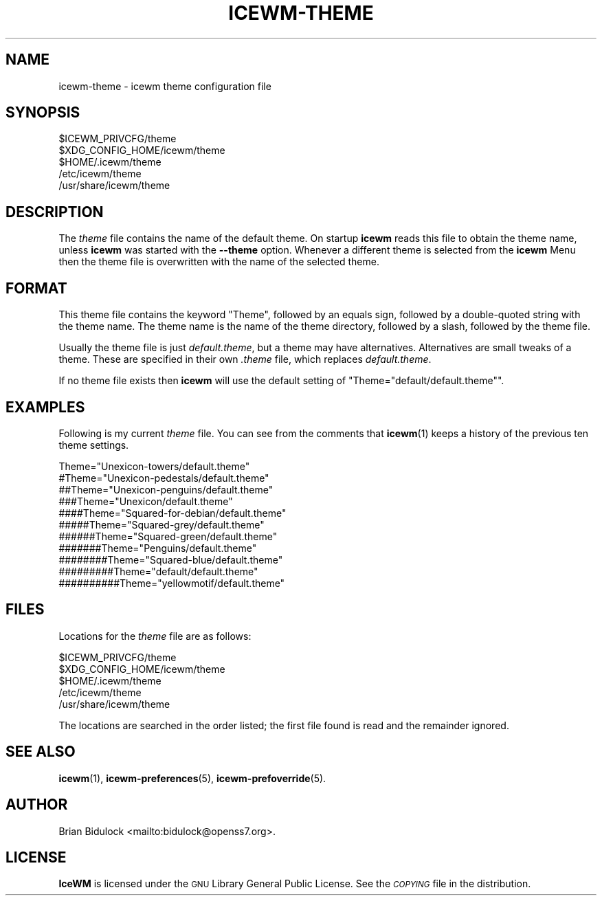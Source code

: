.\" Automatically generated by Pod::Man 4.14 (Pod::Simple 3.42)
.\"
.\" Standard preamble:
.\" ========================================================================
.de Sp \" Vertical space (when we can't use .PP)
.if t .sp .5v
.if n .sp
..
.de Vb \" Begin verbatim text
.ft CW
.nf
.ne \\$1
..
.de Ve \" End verbatim text
.ft R
.fi
..
.\" Set up some character translations and predefined strings.  \*(-- will
.\" give an unbreakable dash, \*(PI will give pi, \*(L" will give a left
.\" double quote, and \*(R" will give a right double quote.  \*(C+ will
.\" give a nicer C++.  Capital omega is used to do unbreakable dashes and
.\" therefore won't be available.  \*(C` and \*(C' expand to `' in nroff,
.\" nothing in troff, for use with C<>.
.tr \(*W-
.ds C+ C\v'-.1v'\h'-1p'\s-2+\h'-1p'+\s0\v'.1v'\h'-1p'
.ie n \{\
.    ds -- \(*W-
.    ds PI pi
.    if (\n(.H=4u)&(1m=24u) .ds -- \(*W\h'-12u'\(*W\h'-12u'-\" diablo 10 pitch
.    if (\n(.H=4u)&(1m=20u) .ds -- \(*W\h'-12u'\(*W\h'-8u'-\"  diablo 12 pitch
.    ds L" ""
.    ds R" ""
.    ds C` ""
.    ds C' ""
'br\}
.el\{\
.    ds -- \|\(em\|
.    ds PI \(*p
.    ds L" ``
.    ds R" ''
.    ds C`
.    ds C'
'br\}
.\"
.\" Escape single quotes in literal strings from groff's Unicode transform.
.ie \n(.g .ds Aq \(aq
.el       .ds Aq '
.\"
.\" If the F register is >0, we'll generate index entries on stderr for
.\" titles (.TH), headers (.SH), subsections (.SS), items (.Ip), and index
.\" entries marked with X<> in POD.  Of course, you'll have to process the
.\" output yourself in some meaningful fashion.
.\"
.\" Avoid warning from groff about undefined register 'F'.
.de IX
..
.nr rF 0
.if \n(.g .if rF .nr rF 1
.if (\n(rF:(\n(.g==0)) \{\
.    if \nF \{\
.        de IX
.        tm Index:\\$1\t\\n%\t"\\$2"
..
.        if !\nF==2 \{\
.            nr % 0
.            nr F 2
.        \}
.    \}
.\}
.rr rF
.\"
.\" Accent mark definitions (@(#)ms.acc 1.5 88/02/08 SMI; from UCB 4.2).
.\" Fear.  Run.  Save yourself.  No user-serviceable parts.
.    \" fudge factors for nroff and troff
.if n \{\
.    ds #H 0
.    ds #V .8m
.    ds #F .3m
.    ds #[ \f1
.    ds #] \fP
.\}
.if t \{\
.    ds #H ((1u-(\\\\n(.fu%2u))*.13m)
.    ds #V .6m
.    ds #F 0
.    ds #[ \&
.    ds #] \&
.\}
.    \" simple accents for nroff and troff
.if n \{\
.    ds ' \&
.    ds ` \&
.    ds ^ \&
.    ds , \&
.    ds ~ ~
.    ds /
.\}
.if t \{\
.    ds ' \\k:\h'-(\\n(.wu*8/10-\*(#H)'\'\h"|\\n:u"
.    ds ` \\k:\h'-(\\n(.wu*8/10-\*(#H)'\`\h'|\\n:u'
.    ds ^ \\k:\h'-(\\n(.wu*10/11-\*(#H)'^\h'|\\n:u'
.    ds , \\k:\h'-(\\n(.wu*8/10)',\h'|\\n:u'
.    ds ~ \\k:\h'-(\\n(.wu-\*(#H-.1m)'~\h'|\\n:u'
.    ds / \\k:\h'-(\\n(.wu*8/10-\*(#H)'\z\(sl\h'|\\n:u'
.\}
.    \" troff and (daisy-wheel) nroff accents
.ds : \\k:\h'-(\\n(.wu*8/10-\*(#H+.1m+\*(#F)'\v'-\*(#V'\z.\h'.2m+\*(#F'.\h'|\\n:u'\v'\*(#V'
.ds 8 \h'\*(#H'\(*b\h'-\*(#H'
.ds o \\k:\h'-(\\n(.wu+\w'\(de'u-\*(#H)/2u'\v'-.3n'\*(#[\z\(de\v'.3n'\h'|\\n:u'\*(#]
.ds d- \h'\*(#H'\(pd\h'-\w'~'u'\v'-.25m'\f2\(hy\fP\v'.25m'\h'-\*(#H'
.ds D- D\\k:\h'-\w'D'u'\v'-.11m'\z\(hy\v'.11m'\h'|\\n:u'
.ds th \*(#[\v'.3m'\s+1I\s-1\v'-.3m'\h'-(\w'I'u*2/3)'\s-1o\s+1\*(#]
.ds Th \*(#[\s+2I\s-2\h'-\w'I'u*3/5'\v'-.3m'o\v'.3m'\*(#]
.ds ae a\h'-(\w'a'u*4/10)'e
.ds Ae A\h'-(\w'A'u*4/10)'E
.    \" corrections for vroff
.if v .ds ~ \\k:\h'-(\\n(.wu*9/10-\*(#H)'\s-2\u~\d\s+2\h'|\\n:u'
.if v .ds ^ \\k:\h'-(\\n(.wu*10/11-\*(#H)'\v'-.4m'^\v'.4m'\h'|\\n:u'
.    \" for low resolution devices (crt and lpr)
.if \n(.H>23 .if \n(.V>19 \
\{\
.    ds : e
.    ds 8 ss
.    ds o a
.    ds d- d\h'-1'\(ga
.    ds D- D\h'-1'\(hy
.    ds th \o'bp'
.    ds Th \o'LP'
.    ds ae ae
.    ds Ae AE
.\}
.rm #[ #] #H #V #F C
.\" ========================================================================
.\"
.IX Title "ICEWM-THEME 5"
.TH ICEWM-THEME 5 "2021-05-10" "icewm\ 2.3.4" "Standards,\ Environments\ and\ Macros"
.\" For nroff, turn off justification.  Always turn off hyphenation; it makes
.\" way too many mistakes in technical documents.
.if n .ad l
.nh
.SH "NAME"
.Vb 1
\& icewm\-theme \- icewm theme configuration file
.Ve
.SH "SYNOPSIS"
.IX Header "SYNOPSIS"
.Vb 5
\& $ICEWM_PRIVCFG/theme
\& $XDG_CONFIG_HOME/icewm/theme
\& $HOME/.icewm/theme
\& /etc/icewm/theme
\& /usr/share/icewm/theme
.Ve
.SH "DESCRIPTION"
.IX Header "DESCRIPTION"
The \fItheme\fR file contains the name of the default theme.  On startup
\&\fBicewm\fR reads this file to obtain the theme name, unless \fBicewm\fR was
started with the \fB\-\-theme\fR option.  Whenever a different theme is
selected from the \fBicewm\fR Menu then the theme file is overwritten with
the name of the selected theme.
.SH "FORMAT"
.IX Header "FORMAT"
This theme file contains the keyword \f(CW\*(C`Theme\*(C'\fR, followed by an equals
sign, followed by a double-quoted string with the theme name.  The theme
name is the name of the theme directory, followed by a slash, followed
by the theme file.
.PP
Usually the theme file is just \fIdefault.theme\fR, but a theme may have
alternatives.  Alternatives are small tweaks of a theme.  These are
specified in their own \fI.theme\fR file, which replaces \fIdefault.theme\fR.
.PP
If no theme file exists then \fBicewm\fR will use the default setting of
\&\f(CW\*(C`Theme="default/default.theme"\*(C'\fR.
.SH "EXAMPLES"
.IX Header "EXAMPLES"
Following is my current \fItheme\fR file.  You can see from the comments
that \fBicewm\fR\|(1) keeps a history of the previous ten theme settings.
.PP
.Vb 11
\&    Theme="Unexicon\-towers/default.theme"
\&    #Theme="Unexicon\-pedestals/default.theme"
\&    ##Theme="Unexicon\-penguins/default.theme"
\&    ###Theme="Unexicon/default.theme"
\&    ####Theme="Squared\-for\-debian/default.theme"
\&    #####Theme="Squared\-grey/default.theme"
\&    ######Theme="Squared\-green/default.theme"
\&    #######Theme="Penguins/default.theme"
\&    ########Theme="Squared\-blue/default.theme"
\&    #########Theme="default/default.theme"
\&    ##########Theme="yellowmotif/default.theme"
.Ve
.SH "FILES"
.IX Header "FILES"
Locations for the \fItheme\fR file are as follows:
.PP
.Vb 5
\& $ICEWM_PRIVCFG/theme
\& $XDG_CONFIG_HOME/icewm/theme
\& $HOME/.icewm/theme
\& /etc/icewm/theme
\& /usr/share/icewm/theme
.Ve
.PP
The locations are searched in the order listed; the first file found is
read and the remainder ignored.
.SH "SEE ALSO"
.IX Header "SEE ALSO"
\&\fBicewm\fR\|(1),
\&\fBicewm\-preferences\fR\|(5),
\&\fBicewm\-prefoverride\fR\|(5).
.SH "AUTHOR"
.IX Header "AUTHOR"
Brian Bidulock <mailto:bidulock@openss7.org>.
.SH "LICENSE"
.IX Header "LICENSE"
\&\fBIceWM\fR is licensed under the \s-1GNU\s0 Library General Public License.
See the \fI\s-1COPYING\s0\fR file in the distribution.
